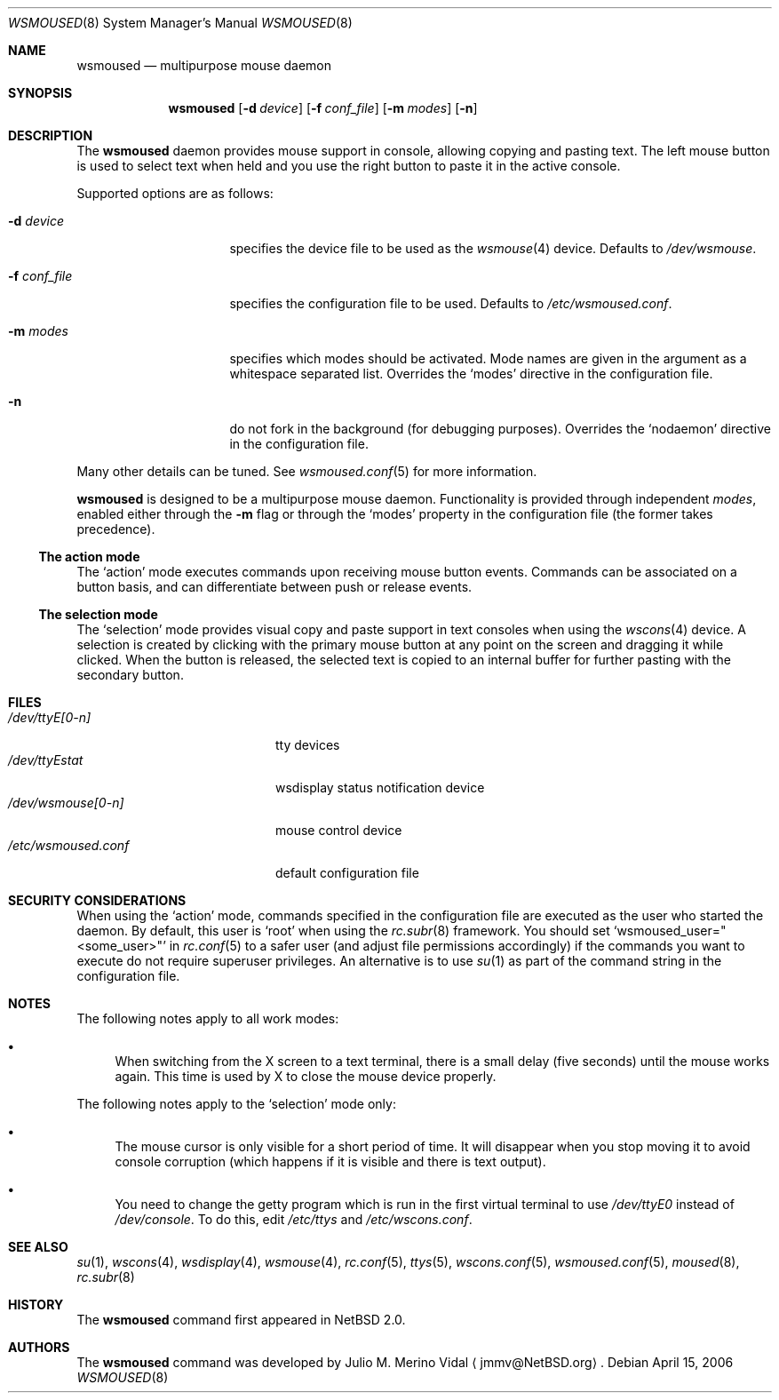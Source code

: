 .\" $NetBSD: wsmoused.8,v 1.16 2006/04/15 17:53:03 jmmv Exp $
.\"
.\" Copyright (c) 2002, 2003 The NetBSD Foundation, Inc.
.\" All rights reserved.
.\"
.\" This code is derived from software contributed to The NetBSD Foundation
.\" by Julio M. Merino Vidal.
.\"
.\" Redistribution and use in source and binary forms, with or without
.\" modification, are permitted provided that the following conditions
.\" are met:
.\" 1. Redistributions of source code must retain the above copyright
.\"    notice, this list of conditions and the following disclaimer.
.\" 2. Neither the name of The NetBSD Foundation nor the names of its
.\"    contributors may be used to endorse or promote products derived
.\"    from this software without specific prior written permission.
.\"
.\" THIS SOFTWARE IS PROVIDED BY THE NETBSD FOUNDATION, INC. AND CONTRIBUTORS
.\" ``AS IS'' AND ANY EXPRESS OR IMPLIED WARRANTIES, INCLUDING, BUT NOT LIMITED
.\" TO, THE IMPLIED WARRANTIES OF MERCHANTABILITY AND FITNESS FOR A PARTICULAR
.\" PURPOSE ARE DISCLAIMED.  IN NO EVENT SHALL THE FOUNDATION OR CONTRIBUTORS
.\" BE LIABLE FOR ANY DIRECT, INDIRECT, INCIDENTAL, SPECIAL, EXEMPLARY, OR
.\" CONSEQUENTIAL DAMAGES (INCLUDING, BUT NOT LIMITED TO, PROCUREMENT OF
.\" SUBSTITUTE GOODS OR SERVICES; LOSS OF USE, DATA, OR PROFITS; OR BUSINESS
.\" INTERRUPTION) HOWEVER CAUSED AND ON ANY THEORY OF LIABILITY, WHETHER IN
.\" CONTRACT, STRICT LIABILITY, OR TORT (INCLUDING NEGLIGENCE OR OTHERWISE)
.\" ARISING IN ANY WAY OUT OF THE USE OF THIS SOFTWARE, EVEN IF ADVISED OF THE
.\" POSSIBILITY OF SUCH DAMAGE.
.\"
.Dd April 15, 2006
.Dt WSMOUSED 8
.Os
.Sh NAME
.Nm wsmoused
.Nd multipurpose mouse daemon
.Sh SYNOPSIS
.Nm
.Op Fl d Ar device
.Op Fl f Ar conf_file
.Op Fl m Ar modes
.Op Fl n
.Sh DESCRIPTION
The
.Nm
daemon provides mouse support in console, allowing copying and pasting
text.
The left mouse button is used to select text when held and you
use the right button to paste it in the active console.
.Pp
Supported options are as follows:
.Bl -tag -width XfXconfXfileXX
.It Fl d Ar device
specifies the device file to be used as the
.Xr wsmouse 4
device.
Defaults to
.Pa /dev/wsmouse .
.It Fl f Ar conf_file
specifies the configuration file to be used.
Defaults to
.Pa /etc/wsmoused.conf .
.It Fl m Ar modes
specifies which modes should be activated.
Mode names are given in the argument as a whitespace separated list.
Overrides the
.Sq modes
directive in the configuration file.
.It Fl n
do not fork in the background (for debugging purposes).
Overrides the
.Sq nodaemon
directive in the configuration file.
.El
.Pp
Many other details can be tuned.
See
.Xr wsmoused.conf 5
for more information.
.Pp
.Nm
is designed to be a multipurpose mouse daemon.
Functionality is provided through independent
.Em modes ,
enabled either through the
.Fl m
flag or through the
.Sq modes
property in the configuration file (the former takes precedence).
.Ss The action mode
The
.Sq action
mode executes commands upon receiving mouse button events.
Commands can be associated on a button basis, and can differentiate between
push or release events.
.Ss The selection mode
The
.Sq selection
mode provides visual copy and paste support in text consoles when using
the
.Xr wscons 4
device.
A selection is created by clicking with the primary mouse button at any
point on the screen and dragging it while clicked.
When the button is released, the selected text is copied to an internal
buffer for further pasting with the secondary button.
.Sh FILES
.Bl -tag -width /dev/wsmoused.conf -compact
.It Pa /dev/ttyE[0-n]
tty devices
.It Pa /dev/ttyEstat
wsdisplay status notification device
.It Pa /dev/wsmouse[0-n]
mouse control device
.It Pa /etc/wsmoused.conf
default configuration file
.El
.Sh SECURITY CONSIDERATIONS
When using the
.Sq action
mode, commands specified in the configuration file are executed as the
user who started the daemon.
By default, this user is
.Sq root
when using the
.Xr rc.subr 8
framework.
You should set
.Sq wsmoused_user="\*[Lt]some_user\*[Gt]"
in
.Xr rc.conf 5
to a safer user (and adjust file permissions accordingly) if the commands
you want to execute do not require superuser privileges.
An alternative is to use
.Xr su 1
as part of the command string in the configuration file.
.Sh NOTES
The following notes apply to all work modes:
.Bl -bullet
.It
When switching from the X screen to a text terminal, there is a small
delay (five seconds) until the mouse works again.
This time is used by X
to close the mouse device properly.
.El
.Pp
The following notes apply to the
.Sq selection
mode only:
.Bl -bullet
.It
The mouse cursor is only visible for a short period of time.
It will disappear
when you stop moving it to avoid console corruption (which happens if
it is visible and there is text output).
.It
You need to change the getty program which is run in the first
virtual terminal to use
.Pa /dev/ttyE0
instead of
.Pa /dev/console .
To do this, edit
.Pa /etc/ttys
and
.Pa /etc/wscons.conf .
.El
.Sh SEE ALSO
.Xr su 1 ,
.Xr wscons 4 ,
.Xr wsdisplay 4 ,
.Xr wsmouse 4 ,
.Xr rc.conf 5 ,
.Xr ttys 5 ,
.Xr wscons.conf 5 ,
.Xr wsmoused.conf 5 ,
.Xr moused 8 ,
.Xr rc.subr 8
.Sh HISTORY
The
.Nm
command first appeared in
.Nx 2.0 .
.Sh AUTHORS
The
.Nm
command was developed by
.An Julio M. Merino Vidal
.Aq jmmv@NetBSD.org .
